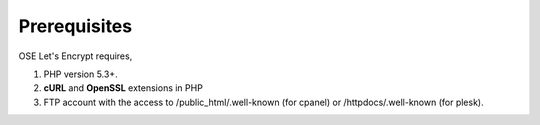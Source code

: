 Prerequisites
**************

OSE Let's Encrypt requires,

1. PHP version 5.3+.
2. **cURL** and **OpenSSL** extensions in PHP
3. FTP account with the access to /public_html/.well-known (for cpanel) or /httpdocs/.well-known (for plesk).